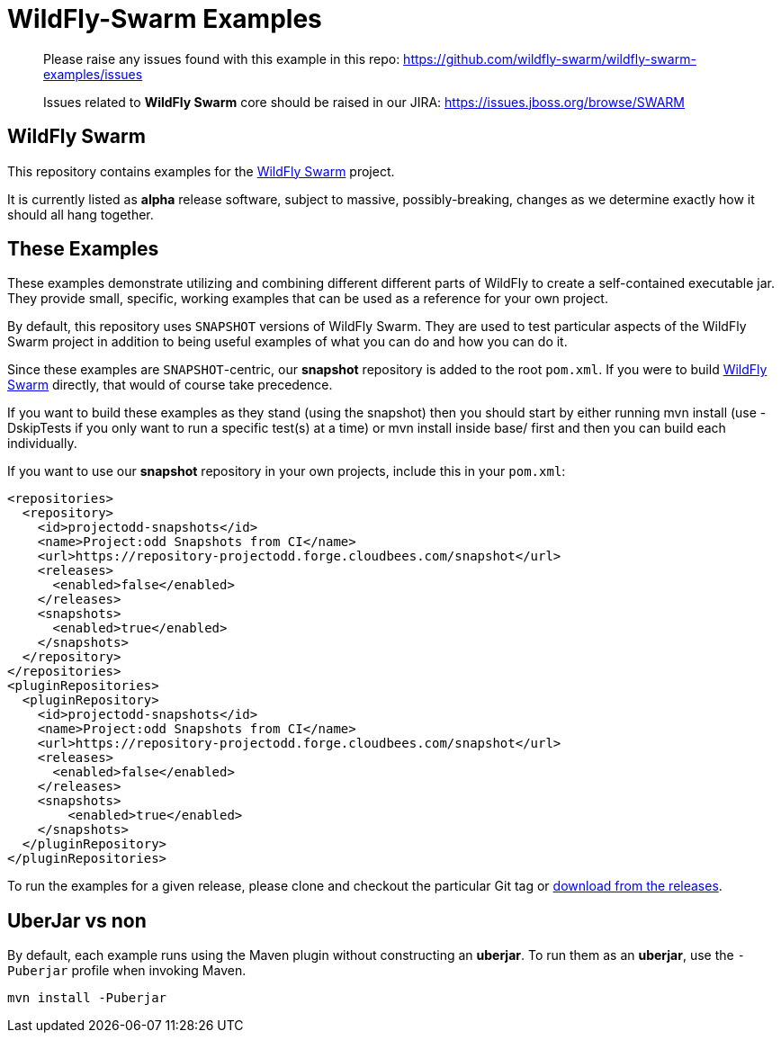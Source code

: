 = WildFly-Swarm Examples

> Please raise any issues found with this example in this repo:
> https://github.com/wildfly-swarm/wildfly-swarm-examples/issues
>
> Issues related to *WildFly Swarm* core should be raised in our JIRA:
> https://issues.jboss.org/browse/SWARM

== WildFly Swarm

This repository contains examples for the http://wildfly-swarm.io[WildFly Swarm] project.

It is currently listed as *alpha* release software, subject to massive, possibly-breaking,
changes as we determine exactly how it should all hang together.

== These Examples

These examples demonstrate utilizing and combining different different parts of WildFly to create
a self-contained executable jar. They provide small, specific, working examples that can be used
as a reference for your own project.

By default, this repository uses `SNAPSHOT` versions of WildFly Swarm.  They are used to test
particular aspects of the WildFly Swarm project in addition to being useful examples of what
you can do and how you can do it.

Since these examples are `SNAPSHOT`-centric, our *snapshot* repository is added to the
root `pom.xml`.  If you were to build https://github.com/wildfly-swarm/wildfly-swarm[WildFly Swarm]
directly, that would of course take precedence.

If you want to build these examples as they stand (using the snapshot) then you should start by either
running mvn install (use -DskipTests if you only want to run a specific test(s) at a time) or
mvn install inside base/ first and then you can build each individually.

If you want to use our *snapshot* repository in your own projects, include this in your `pom.xml`:

[source,xml]
----
<repositories>
  <repository>
    <id>projectodd-snapshots</id>
    <name>Project:odd Snapshots from CI</name>
    <url>https://repository-projectodd.forge.cloudbees.com/snapshot</url>
    <releases>
      <enabled>false</enabled>
    </releases>
    <snapshots>
      <enabled>true</enabled>
    </snapshots>
  </repository>
</repositories>
<pluginRepositories>
  <pluginRepository>
    <id>projectodd-snapshots</id>
    <name>Project:odd Snapshots from CI</name>
    <url>https://repository-projectodd.forge.cloudbees.com/snapshot</url>
    <releases>
      <enabled>false</enabled>
    </releases>
    <snapshots>
        <enabled>true</enabled>
    </snapshots>
  </pluginRepository>
</pluginRepositories>
----

To run the examples for a given release, please clone and checkout the particular Git tag
or https://github.com/wildfly-swarm/wildfly-swarm-examples/releases[download from the releases].

== UberJar vs non

By default, each example runs using the Maven plugin without constructing
an *uberjar*.  To run them as an *uberjar*, use the `-Puberjar` profile
when invoking Maven.

    mvn install -Puberjar
